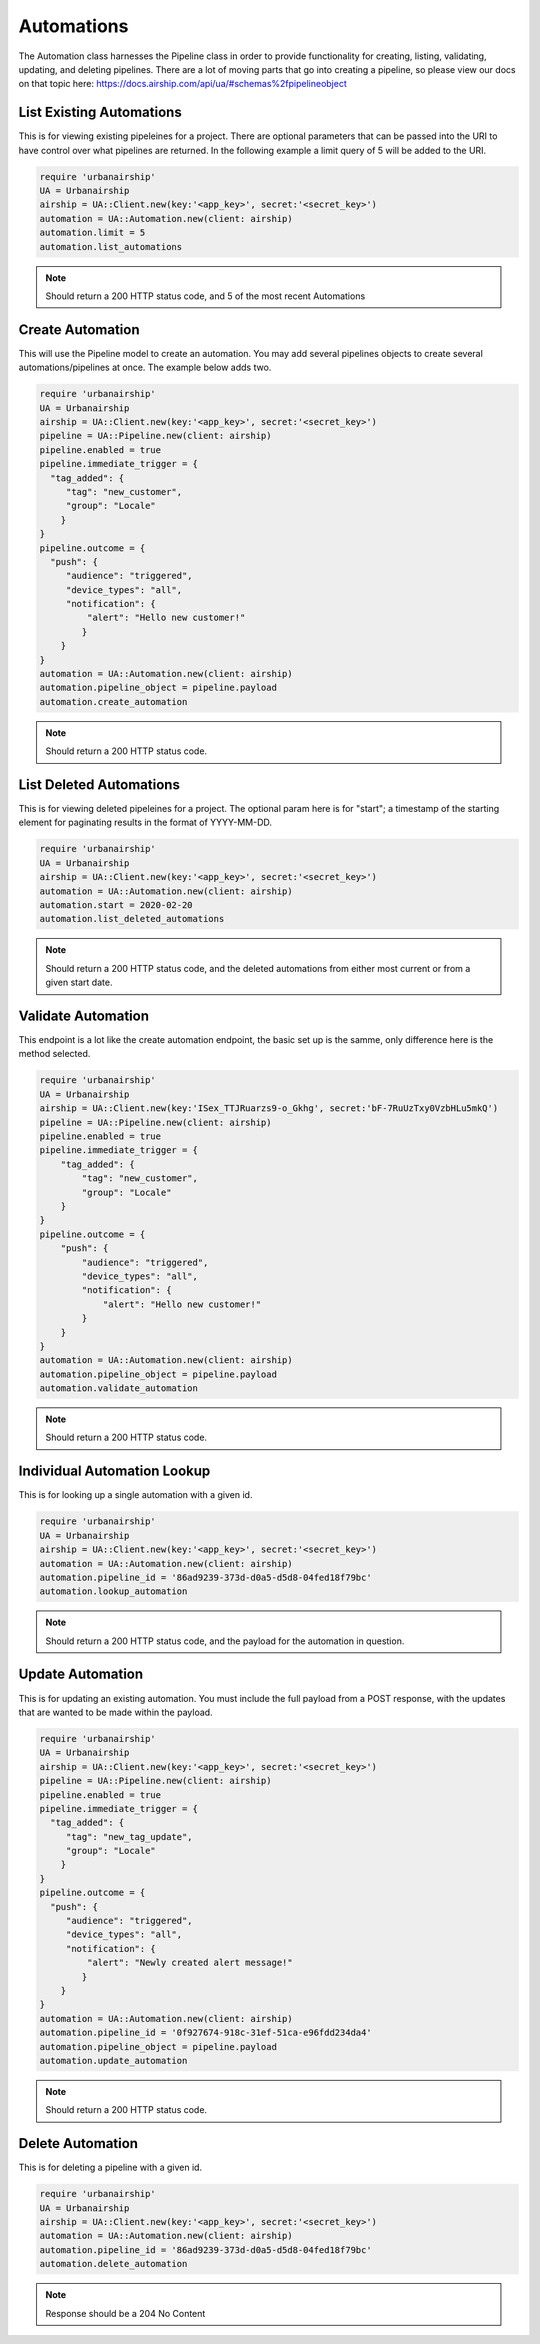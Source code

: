 Automations
===========

The Automation class harnesses the Pipeline class in order to provide functionality
for creating, listing, validating, updating, and deleting pipelines. There are a lot 
of moving parts that go into creating a pipeline, so please view our docs on that 
topic here: https://docs.airship.com/api/ua/#schemas%2fpipelineobject

List Existing Automations
-------------------------

This is for viewing existing pipeleines for a project. There are optional parameters
that can be passed into the URI to have control over what pipelines are returned. In the
following example a limit query of 5 will be added to the URI. 

.. code-block:: ruby

    require 'urbanairship'
    UA = Urbanairship
    airship = UA::Client.new(key:'<app_key>', secret:'<secret_key>')
    automation = UA::Automation.new(client: airship)
    automation.limit = 5
    automation.list_automations

.. note::

  Should return a 200 HTTP status code, and 5 of the most recent Automations

Create Automation 
-----------------

This will use the Pipeline model to create an automation. You may add several
pipelines objects to create several automations/pipelines at once. The example 
below adds two. 

.. code-block:: ruby

    require 'urbanairship'
    UA = Urbanairship
    airship = UA::Client.new(key:'<app_key>', secret:'<secret_key>')
    pipeline = UA::Pipeline.new(client: airship)
    pipeline.enabled = true
    pipeline.immediate_trigger = {
      "tag_added": {
         "tag": "new_customer",
         "group": "Locale"
        }
    }
    pipeline.outcome = {
      "push": {
         "audience": "triggered",
         "device_types": "all",
         "notification": {
             "alert": "Hello new customer!"
            }
        }
    }
    automation = UA::Automation.new(client: airship)
    automation.pipeline_object = pipeline.payload 
    automation.create_automation

.. note::
  
  Should return a 200 HTTP status code. 

List Deleted Automations
------------------------

This is for viewing deleted pipeleines for a project. The optional param here is for "start";
a timestamp of the starting element for paginating results in the format of YYYY-MM-DD. 

.. code-block:: ruby

    require 'urbanairship'
    UA = Urbanairship
    airship = UA::Client.new(key:'<app_key>', secret:'<secret_key>')
    automation = UA::Automation.new(client: airship)
    automation.start = 2020-02-20
    automation.list_deleted_automations

.. note::

  Should return a 200 HTTP status code, and the deleted automations from either most current
  or from a given start date.

Validate Automation
-------------------

This endpoint is a lot like the create automation endpoint, the basic set up is the samme,
only difference here is the method selected. 

.. code-block:: ruby

  require 'urbanairship'
  UA = Urbanairship
  airship = UA::Client.new(key:'ISex_TTJRuarzs9-o_Gkhg', secret:'bF-7RuUzTxy0VzbHLu5mkQ')
  pipeline = UA::Pipeline.new(client: airship)
  pipeline.enabled = true
  pipeline.immediate_trigger = {
      "tag_added": {
          "tag": "new_customer",
          "group": "Locale"
      }
  }
  pipeline.outcome = {
      "push": {
          "audience": "triggered",
          "device_types": "all",
          "notification": {
              "alert": "Hello new customer!"
          }
      }
  }
  automation = UA::Automation.new(client: airship)
  automation.pipeline_object = pipeline.payload
  automation.validate_automation 

.. note::
  
  Should return a 200 HTTP status code. 

Individual Automation Lookup
----------------------------

This is for looking up a single automation with a given id. 

.. code-block:: ruby

    require 'urbanairship'
    UA = Urbanairship
    airship = UA::Client.new(key:'<app_key>', secret:'<secret_key>')
    automation = UA::Automation.new(client: airship)
    automation.pipeline_id = '86ad9239-373d-d0a5-d5d8-04fed18f79bc'
    automation.lookup_automation

.. note::

  Should return a 200 HTTP status code, and the payload for the automation in question. 

Update Automation
-----------------

This is for updating an existing automation. You must include the full payload from a POST 
response, with the updates that are wanted to be made within the payload. 

.. code-block:: ruby

    require 'urbanairship'
    UA = Urbanairship
    airship = UA::Client.new(key:'<app_key>', secret:'<secret_key>')
    pipeline = UA::Pipeline.new(client: airship)
    pipeline.enabled = true
    pipeline.immediate_trigger = {
      "tag_added": {
         "tag": "new_tag_update",
         "group": "Locale"
        }
    }
    pipeline.outcome = {
      "push": {
         "audience": "triggered",
         "device_types": "all",
         "notification": {
             "alert": "Newly created alert message!"
            }
        }
    }
    automation = UA::Automation.new(client: airship)
    automation.pipeline_id = '0f927674-918c-31ef-51ca-e96fdd234da4'
    automation.pipeline_object = pipeline.payload 
    automation.update_automation

.. note::
  
  Should return a 200 HTTP status code.   

Delete Automation
-----------------

This is for deleting a pipeline with a given id. 

.. code-block:: ruby

    require 'urbanairship'
    UA = Urbanairship
    airship = UA::Client.new(key:'<app_key>', secret:'<secret_key>')
    automation = UA::Automation.new(client: airship)
    automation.pipeline_id = '86ad9239-373d-d0a5-d5d8-04fed18f79bc'
    automation.delete_automation

.. note::

    Response should be a 204 No Content